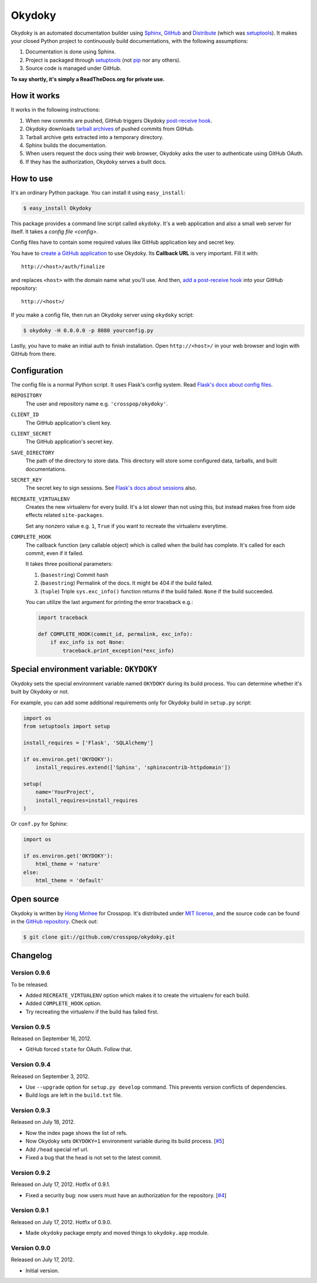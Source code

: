 Okydoky
=======

Okydoky is an automated documentation builder using Sphinx_, GitHub_ and
Distribute_ (which was setuptools_).  It makes your closed Python project
to continuously build documentations, with the following assumptions:

1. Documentation is done using Sphinx.
2. Project is packaged through setuptools_ (not pip_ nor any others).
3. Source code is managed under GitHub.

**To say shortly, it's simply a ReadTheDocs.org for private use.**

.. _Sphinx: http://sphinx.pocoo.org/
.. _GitHub: https://github.com/
.. _Distribute: http://pypi.python.org/pypi/distribute
.. _setuptools: http://pypi.python.org/pypi/setuptools
.. _pip: http://www.pip-installer.org/


How it works
------------

It works in the following instructions:

1. When new commits are pushed, GitHub triggers Okydoky `post-receive hook`__.
2. Okydoky downloads `tarball archives`__ of pushed commits from GitHub.
3. Tarball archive gets extracted into a temporary directory.
4. Sphinx builds the documentation.
5. When users request the docs using their web browser,
   Okydoky asks the user to authenticate using GitHub OAuth.
6. If they has the authorization, Okydoky serves a built docs.

__ https://help.github.com/articles/post-receive-hooks
__ http://developer.github.com/v3/repos/contents/#get-archive-link


How to use
----------

It's an ordinary Python package.  You can install it using ``easy_install``:

.. code-block:: console

   $ easy_install Okydoky

This package provides a command line script called ``okydoky``.
It's a web application and also a small web server for itself.
It takes a `config file <config>`.

Config files have to contain some required values like GitHub application
key and secret key.

You have to `create a GitHub application`__ to use Okydoky.  Its **Callback
URL** is very important.  Fill it with::

    http://<host>/auth/finalize

and replaces ``<host>`` with the domain name what you'll use.  And then,
`add a post-receive hook`__ into your GitHub repository::

    http://<host>/

If you make a config file, then run an Okydoky server using ``okydoky`` script:

.. code-block:: console

   $ okydoky -H 0.0.0.0 -p 8080 yourconfig.py

Lastly, you have to make an initial auth to finish installation.
Open ``http://<host>/`` in your web browser and login with GitHub from there.

__ https://github.com/settings/applications/new
__ https://help.github.com/articles/post-receive-hooks


.. _config:

Configuration
-------------

The config file is a normal Python script.  It uses Flask's config system.
Read `Flask's docs about config files`__.

``REPOSITORY``
   The user and repository name e.g. ``'crosspop/okydoky'``.

``CLIENT_ID``
   The GitHub application's client key.

``CLIENT_SECRET``
   The GitHub application's secret key.

``SAVE_DIRECTORY``
   The path of the directory to store data.  This directory will store
   some configured data, tarballs, and built documentations.

``SECRET_KEY``
   The secret key to sign sessions.  See `Flask's docs about sessions`__ also.

``RECREATE_VIRTUALENV``
   Creates the new virtualenv for every build.  It's a lot slower than
   not using this, but instead makes free from side effects related
   ``site-packages``.

   Set any nonzero value e.g. ``1``, ``True`` if you want to
   recreate the virtualenv everytime.

``COMPLETE_HOOK``
   The callback function (any callable object) which is called when
   the build has complete.  It's called for each commit, even if it
   failed.

   It takes three positional parameters:

   1. (``basestring``) Commit hash
   2. (``basestring``) Permalink of the docs.  It might be 404
      if the build failed.
   3. (``tuple``) Triple ``sys.exc_info()`` function returns
      if the build failed.  ``None`` if the build succeeded.

   You can utilize the last argument for printing the error traceback
   e.g.:

   .. code-block:: python

      import traceback

      def COMPLETE_HOOK(commit_id, permalink, exc_info):
          if exc_info is not None:
              traceback.print_exception(*exc_info)

.. workaround a bug of vim syntax highlight*

__ http://flask.readthedocs.org/en/latest/config/#configuring-from-files
__ http://flask.readthedocs.org/en/latest/quickstart/#sessions


Special environment variable: ``OKYDOKY``
-----------------------------------------

Okydoky sets the special environment variable named ``OKYDOKY`` during
its build process.  You can determine whether it's built by Okydoky or not.

For example, you can add some additional requirements only for Okydoky build
in ``setup.py`` script:

.. code-block:: python

   import os
   from setuptools import setup

   install_requires = ['Flask', 'SQLAlchemy']

   if os.environ.get('OKYDOKY'):
       install_requires.extend(['Sphinx', 'sphinxcontrib-httpdomain'])

   setup(
       name='YourProject',
       install_requires=install_requires
   )

Or ``conf.py`` for Sphinx:

.. code-block:: python

   import os

   if os.environ.get('OKYDOKY'):
       html_theme = 'nature'
   else:
       html_theme = 'default'


Open source
-----------

Okydoky is written by `Hong Minhee`__ for Crosspop.  It's distributed under
`MIT license`__, and the source code can be found in the `GitHub repository`__.
Check out:

.. code-block:: console

   $ git clone git://github.com/crosspop/okydoky.git

__ http://dahlia.kr/
__ http://minhee.mit-license.org/
__ https://github.com/crosspop/okydoky


Changelog
---------

Version 0.9.6
'''''''''''''

To be released.

- Added ``RECREATE_VIRTUALENV`` option which makes it to create
  the virtualenv for each build.
- Added ``COMPLETE_HOOK`` option.
- Try recreating the virtualenv if the build has failed first.

Version 0.9.5
'''''''''''''

Released on September 16, 2012.

- GitHub forced ``state`` for OAuth.  Follow that.


Version 0.9.4
'''''''''''''

Released on September 3, 2012.

- Use ``--upgrade`` option for ``setup.py develop`` command.
  This prevents version conflicts of dependencies.
- Build logs are left in the ``build.txt`` file.


Version 0.9.3
'''''''''''''

Released on July 18, 2012.

- Now the index page shows the list of refs.
- Now Okydoky sets ``OKYDOKY=1`` environment variable during its build
  process.  [`#5`_]
- Add ``/head`` special ref url.
- Fixed a bug that the head is not set to the latest commit.

.. _#5: https://github.com/crosspop/okydoky/issues/5


Version 0.9.2
'''''''''''''

Released on July 17, 2012.  Hotfix of 0.9.1.

- Fixed a security bug: now users must have an authorization for the repository.
  [`#4`_]

.. _#4: https://github.com/crosspop/okydoky/issues/4


Version 0.9.1
'''''''''''''

Released on July 17, 2012.  Hotfix of 0.9.0.

- Made ``okydoky`` package empty and moved things to ``okydoky.app`` module.


Version 0.9.0
'''''''''''''

Released on July 17, 2012.

- Initial version.
